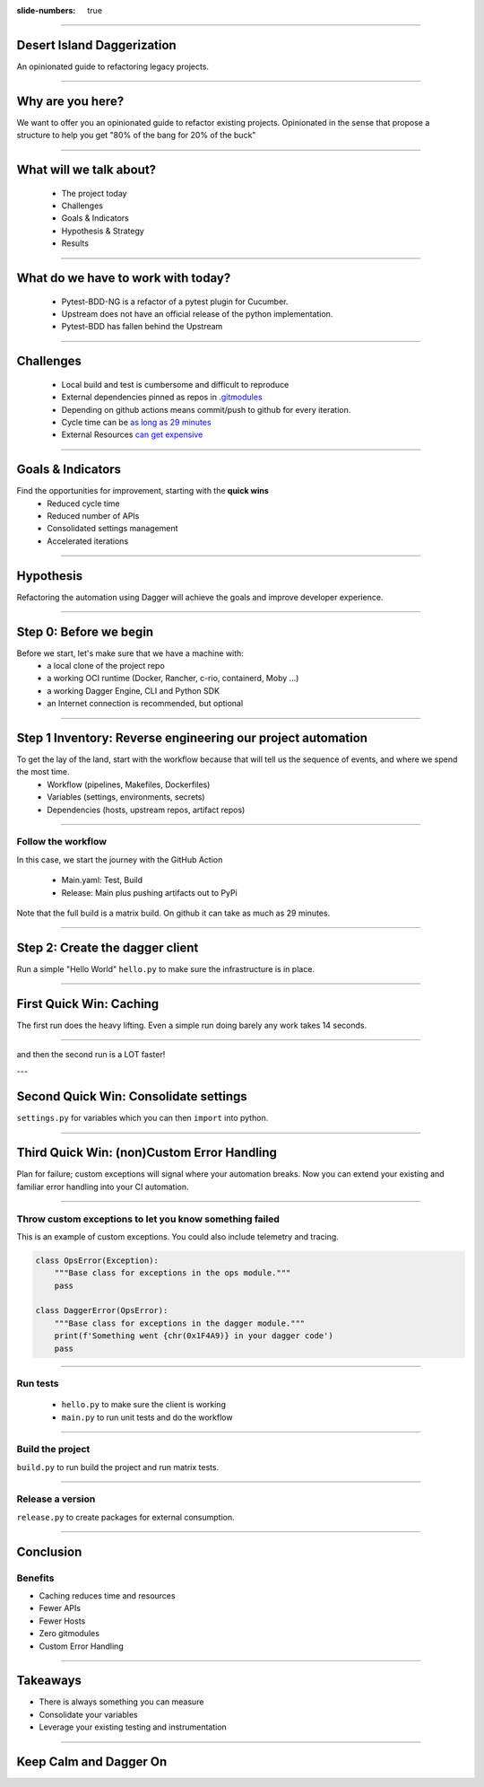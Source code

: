 :slide-numbers: true

.. title:: Desert Island Daggerization

----

Desert Island Daggerization
===========================

An opinionated guide to refactoring legacy projects.


----

Why are you here?
=================

We want to offer you an opinionated guide to refactor existing projects.
Opinionated in the sense that propose a structure to help you get "80% of the bang for 20% of the buck"

----

What will we talk about?
========================

    * The project today
    * Challenges
    * Goals & Indicators
    * Hypothesis & Strategy
    * Results

----

What do we have to work with today?
===================================

    * Pytest-BDD-NG is a refactor of a pytest plugin for Cucumber.
    * Upstream does not have an official release of the python implementation.
    * Pytest-BDD has fallen behind the Upstream

----

Challenges
==========

    * Local build and test is cumbersome and difficult to reproduce
    * External dependencies pinned as repos in `.gitmodules <https://github.com/elchupanebrej/pytest-bdd-ng/blob/default/.gitmodules>`_
    * Depending on github actions means commit/push to github for every iteration.
    * Cycle time can be `as long as 29 minutes <https://github.com/elchupanebrej/pytest-bdd-ng/actions/runs/7401300495>`_
    * External Resources `can get expensive <https://github.com/elchupanebrej/pytest-bdd-ng/actions/runs/7401300495/usage>`_

----

Goals & Indicators
==================

Find the opportunities for improvement, starting with the **quick wins**
    * Reduced cycle time
    * Reduced number of APIs
    * Consolidated settings management
    * Accelerated iterations

.. image:: daggerization-scoreboard.png
    :height: 600px
    :width: 800px


----

Hypothesis
==========

Refactoring the automation using Dagger will achieve the goals and improve developer experience.

----

Step 0: Before we begin
=======================

Before we start, let's make sure that we have a machine with:
    * a local clone of the project repo
    * a working OCI runtime (Docker, Rancher, c-rio, containerd, Moby ...)
    * a working Dagger Engine, CLI and Python SDK
    * an Internet connection is recommended, but optional

----

Step 1 Inventory: Reverse engineering our project automation
============================================================

To get the lay of the land, start with the workflow because that will tell us the sequence of events, and where we spend the most time.
    * Workflow (pipelines, Makefiles, Dockerfiles)
    * Variables (settings, environments, secrets)
    * Dependencies (hosts, upstream repos, artifact repos)

----

Follow the workflow
-------------------

In this case, we start the journey with the GitHub Action

    * Main.yaml: Test, Build
    * Release: Main plus pushing artifacts out to PyPi

Note that the full build is a matrix build. On github it can take as much as 29 minutes.


----

Step 2: Create the dagger client
================================

Run a simple "Hello World" ``hello.py`` to make sure the infrastructure is in place.

----

First Quick Win: Caching
========================

The first run does the heavy lifting. Even a simple run doing barely any work takes 14 seconds.

.. image:: daggerization-caching.png
    :height: 600px
    :width: 800px

----

and then the second run is a LOT faster!

---

Second Quick Win: Consolidate settings
=======================================

``settings.py`` for variables which you can then ``import`` into python.

----


Third Quick Win: (non)Custom Error Handling
===========================================

Plan for failure; custom exceptions will signal where your automation breaks.
Now you can extend your existing and familiar error handling into your CI automation.

----

Throw custom exceptions to let you know something failed
--------------------------------------------------------

This is an example of custom exceptions. You could also include telemetry and tracing.

.. code:: python

    class OpsError(Exception):
        """Base class for exceptions in the ops module."""
        pass

    class DaggerError(OpsError):
        """Base class for exceptions in the dagger module."""
        print(f'Something went {chr(0x1F4A9)} in your dagger code')
        pass

----

Run tests
---------

    * ``hello.py`` to make sure the client is working
    * ``main.py`` to run unit tests and do the workflow

----

Build the project
-----------------

``build.py`` to run build the project and run matrix tests.

----

Release a version
-----------------

``release.py`` to create packages for external consumption.

----

Conclusion
==========

Benefits
--------

.. class:: substep

    * Caching reduces time and resources

    * Fewer APIs

    * Fewer Hosts

    * Zero gitmodules

    * Custom Error Handling

----

Takeaways
=========

.. class:: substep

    * There is always something you can measure

    * Consolidate your variables

    * Leverage your existing testing and instrumentation


------

Keep Calm and Dagger On
=======================
